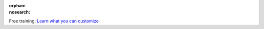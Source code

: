 :orphan:
:nosearch:

.. raw:: html

  <div class="mm-badge">

|lightbulb| Free training: `Learn what you can customize <https://mattermost.com/pl/mattermost-academy-customization-training>`__

  

.. |lightbulb| image:: ../_static/images/badges/lightbulb-outline_F0336.svg

.. raw:: html

  </div>